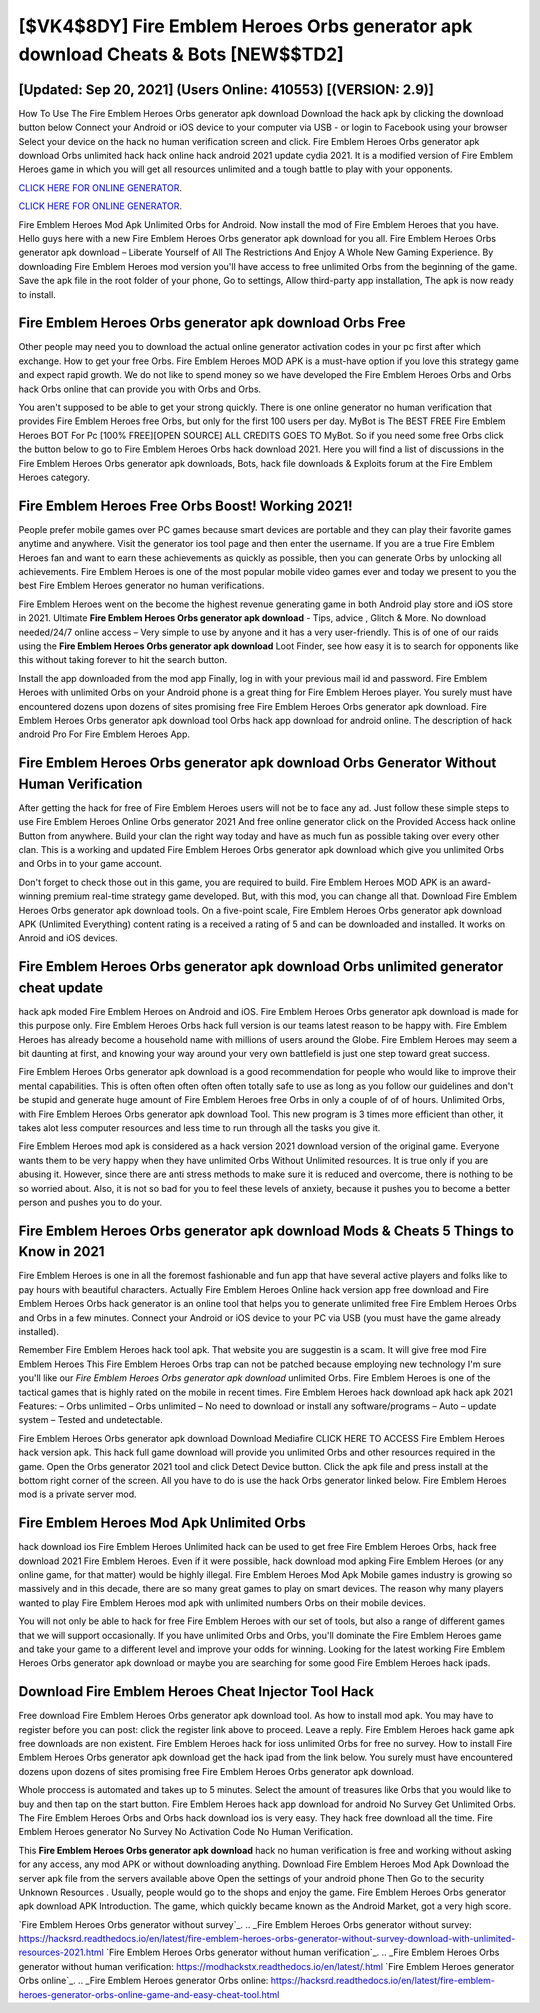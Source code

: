 [$VK4$8DY] Fire Emblem Heroes Orbs generator apk download Cheats & Bots [NEW$$TD2]
=========

[Updated: Sep 20, 2021] (Users Online: 410553) [(VERSION: 2.9)]
---------

How To Use The Fire Emblem Heroes Orbs generator apk download Download the hack apk by clicking the download button below Connect your Android or iOS device to your computer via USB - or login to Facebook using your browser Select your device on the hack no human verification screen and click. Fire Emblem Heroes Orbs generator apk download Orbs unlimited hack hack online hack android 2021 update cydia 2021.  It is a modified version of Fire Emblem Heroes game in which you will get all resources unlimited and a tough battle to play with your opponents.

`CLICK HERE FOR ONLINE GENERATOR`_.

.. _CLICK HERE FOR ONLINE GENERATOR: http://dldclub.xyz/8f0cded

`CLICK HERE FOR ONLINE GENERATOR`_.

.. _CLICK HERE FOR ONLINE GENERATOR: http://dldclub.xyz/8f0cded

Fire Emblem Heroes Mod Apk Unlimited Orbs for Android.  Now install the mod of Fire Emblem Heroes that you have. Hello guys here with a new Fire Emblem Heroes Orbs generator apk download for you all.  Fire Emblem Heroes Orbs generator apk download – Liberate Yourself of All The Restrictions And Enjoy A Whole New Gaming Experience. By downloading Fire Emblem Heroes mod version you'll have access to free unlimited Orbs from the beginning of the game.  Save the apk file in the root folder of your phone, Go to settings, Allow third-party app installation, The apk is now ready to install.

**Fire Emblem Heroes Orbs generator apk download** Orbs Free
---------

Other people may need you to download the actual online generator activation codes in your pc first after which exchange.  How to get your free Orbs.  Fire Emblem Heroes MOD APK is a must-have option if you love this strategy game and expect rapid growth.  We do not like to spend money so we have developed the Fire Emblem Heroes Orbs and Orbs hack Orbs online that can provide you with Orbs and Orbs.

You aren't supposed to be able to get your strong quickly.  There is one online generator no human verification that provides Fire Emblem Heroes free Orbs, but only for the first 100 users per day.  MyBot is The BEST FREE Fire Emblem Heroes BOT For Pc [100% FREE][OPEN SOURCE] ALL CREDITS GOES TO MyBot. So if you need some free Orbs click the button below to go to Fire Emblem Heroes Orbs hack download 2021.  Here you will find a list of discussions in the Fire Emblem Heroes Orbs generator apk downloads, Bots, hack file downloads & Exploits forum at the Fire Emblem Heroes category.


Fire Emblem Heroes Free Orbs Boost! Working 2021!
---------

People prefer mobile games over PC games because smart devices are portable and they can play their favorite games anytime and anywhere. Visit the generator ios tool page and then enter the username.  If you are a true Fire Emblem Heroes fan and want to earn these achievements as quickly as possible, then you can generate Orbs by unlocking all achievements.  Fire Emblem Heroes is one of the most popular mobile video games ever and today we present to you the best Fire Emblem Heroes generator no human verifications.

Fire Emblem Heroes went on the become the highest revenue generating game in both Android play store and iOS store in 2021. Ultimate **Fire Emblem Heroes Orbs generator apk download** - Tips, advice , Glitch & More.  No download needed/24/7 online access – Very simple to use by anyone and it has a very user-friendly. This is of one of our raids using the **Fire Emblem Heroes Orbs generator apk download** Loot Finder, see how easy it is to search for opponents like this without taking forever to hit the search button.

Install the app downloaded from the mod app Finally, log in with your previous mail id and password. Fire Emblem Heroes with unlimited Orbs on your Android phone is a great thing for Fire Emblem Heroes player.  You surely must have encountered dozens upon dozens of sites promising free Fire Emblem Heroes Orbs generator apk download. Fire Emblem Heroes Orbs generator apk download tool Orbs hack app download for android online. The description of hack android Pro For Fire Emblem Heroes App.

**Fire Emblem Heroes Orbs generator apk download** Orbs Generator Without Human Verification
---------

After getting the hack for free of Fire Emblem Heroes users will not be to face any ad. Just follow these simple steps to use Fire Emblem Heroes Online Orbs generator 2021 And free online generator click on the Provided Access hack online Button from anywhere.  Build your clan the right way today and have as much fun as possible taking over every other clan. This is a working and updated ‎Fire Emblem Heroes Orbs generator apk download which give you unlimited Orbs and Orbs in to your game account.

Don't forget to check those out in this game, you are required to build. Fire Emblem Heroes MOD APK is an award-winning premium real-time strategy game developed.  But, with this mod, you can change all that. Download Fire Emblem Heroes Orbs generator apk download tools.  On a five-point scale, Fire Emblem Heroes Orbs generator apk download APK (Unlimited Everything) content rating is a received a rating of 5 and can be downloaded and installed. It works on Anroid and iOS devices.

**Fire Emblem Heroes Orbs generator apk download** Orbs unlimited generator cheat update
---------

hack apk moded Fire Emblem Heroes on Android and iOS.  Fire Emblem Heroes Orbs generator apk download is made for this purpose only.  Fire Emblem Heroes Orbs hack full version is our teams latest reason to be happy with.  Fire Emblem Heroes has already become a household name with millions of users around the Globe.  Fire Emblem Heroes may seem a bit daunting at first, and knowing your way around your very own battlefield is just one step toward great success.

Fire Emblem Heroes Orbs generator apk download is a good recommendation for people who would like to improve their mental capabilities.  This is often often often often often totally safe to use as long as you follow our guidelines and don't be stupid and generate huge amount of Fire Emblem Heroes free Orbs in only a couple of of of hours.  Unlimited Orbs, with Fire Emblem Heroes Orbs generator apk download Tool.  This new program is 3 times more efficient than other, it takes alot less computer resources and less time to run through all the tasks you give it.

Fire Emblem Heroes mod apk is considered as a hack version 2021 download version of the original game.  Everyone wants them to be very happy when they have unlimited Orbs Without Unlimited resources.  It is true only if you are abusing it.  However, since there are anti stress methods to make sure it is reduced and overcome, there is nothing to be so worried about. Also, it is not so bad for you to feel these levels of anxiety, because it pushes you to become a better person and pushes you to do your.

Fire Emblem Heroes Orbs generator apk download Mods & Cheats 5 Things to Know in 2021
---------

Fire Emblem Heroes is one in all the foremost fashionable and fun app that have several active players and folks like to pay hours with beautiful characters.  Actually Fire Emblem Heroes Online hack version app free download and Fire Emblem Heroes Orbs hack generator is an online tool that helps you to generate unlimited free Fire Emblem Heroes Orbs and Orbs in a few minutes.  Connect your Android or iOS device to your PC via USB (you must have the game already installed).

Remember Fire Emblem Heroes hack tool apk.  That website you are suggestin is a scam. It will give free mod Fire Emblem Heroes This Fire Emblem Heroes Orbs trap can not be patched because employing new technology I'm sure you'll like our *Fire Emblem Heroes Orbs generator apk download* unlimited Orbs. Fire Emblem Heroes is one of the tactical games that is highly rated on the mobile in recent times.  Fire Emblem Heroes hack download apk hack apk 2021 Features: – Orbs unlimited – Orbs unlimited – No need to download or install any software/programs – Auto – update system – Tested and undetectable.

Fire Emblem Heroes Orbs generator apk download Download Mediafire CLICK HERE TO ACCESS Fire Emblem Heroes hack version apk.  This hack full game download will provide you unlimited Orbs and other resources required in the game.  Open the Orbs generator 2021 tool and click Detect Device button.  Click the apk file and press install at the bottom right corner of the screen. All you have to do is use the hack Orbs generator linked below.  Fire Emblem Heroes mod is a private server mod.

Fire Emblem Heroes Mod Apk Unlimited Orbs
---------

hack download ios Fire Emblem Heroes Unlimited hack can be used to get free Fire Emblem Heroes Orbs, hack free download 2021 Fire Emblem Heroes. Even if it were possible, hack download mod apking Fire Emblem Heroes (or any online game, for that matter) would be highly illegal. Fire Emblem Heroes Mod Apk Mobile games industry is growing so massively and in this decade, there are so many great games to play on smart devices. The reason why many players wanted to play Fire Emblem Heroes mod apk with unlimited numbers Orbs on their mobile devices.

You will not only be able to hack for free Fire Emblem Heroes with our set of tools, but also a range of different games that we will support occasionally. If you have unlimited Orbs and Orbs, you'll dominate the ‎Fire Emblem Heroes game and take your game to a different level and improve your odds for winning. Looking for the latest working Fire Emblem Heroes Orbs generator apk download or maybe you are searching for some good Fire Emblem Heroes hack ipads.

Download Fire Emblem Heroes Cheat Injector Tool Hack
---------

Free download Fire Emblem Heroes Orbs generator apk download tool.  As how to install mod apk. You may have to register before you can post: click the register link above to proceed.  Leave a reply.  Fire Emblem Heroes hack game apk free downloads are non existent. Fire Emblem Heroes hack for ioss unlimited Orbs for free no survey.  How to install Fire Emblem Heroes Orbs generator apk download get the hack ipad from the link below.  You surely must have encountered dozens upon dozens of sites promising free Fire Emblem Heroes Orbs generator apk download.

Whole proccess is automated and takes up to 5 minutes. Select the amount of treasures like Orbs that you would like to buy and then tap on the start button.  Fire Emblem Heroes hack app download for android No Survey Get Unlimited Orbs.  The Fire Emblem Heroes Orbs and Orbs hack download ios is very easy. They hack free download all the time. Fire Emblem Heroes generator No Survey No Activation Code No Human Verification.

This **Fire Emblem Heroes Orbs generator apk download** hack no human verification is free and working without asking for any access, any mod APK or without downloading anything. Download Fire Emblem Heroes Mod Apk Download the server apk file from the servers available above Open the settings of your android phone Then Go to the security Unknown Resources .  Usually, people would go to the shops and enjoy the game.  Fire Emblem Heroes Orbs generator apk download APK Introduction.  The game, which quickly became known as the Android Market, got a very high score.

`Fire Emblem Heroes Orbs generator without survey`_.
.. _Fire Emblem Heroes Orbs generator without survey: https://hacksrd.readthedocs.io/en/latest/fire-emblem-heroes-orbs-generator-without-survey-download-with-unlimited-resources-2021.html
`Fire Emblem Heroes Orbs generator without human verification`_.
.. _Fire Emblem Heroes Orbs generator without human verification: https://modhackstx.readthedocs.io/en/latest/.html
`Fire Emblem Heroes generator Orbs online`_.
.. _Fire Emblem Heroes generator Orbs online: https://hacksrd.readthedocs.io/en/latest/fire-emblem-heroes-generator-orbs-online-game-and-easy-cheat-tool.html